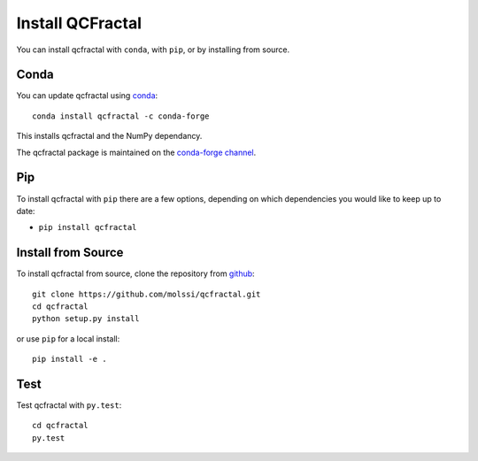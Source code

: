 Install QCFractal
==================

You can install qcfractal with ``conda``, with ``pip``, or by installing from source.

Conda
-----

You can update qcfractal using `conda <https://www.anaconda.com/download/>`_::

    conda install qcfractal -c conda-forge

This installs qcfractal and the NumPy dependancy.

The qcfractal package is maintained on the
`conda-forge channel <https://conda-forge.github.io/>`_.


Pip
---

To install qcfractal with ``pip`` there are a few options, depending on which
dependencies you would like to keep up to date:

*   ``pip install qcfractal``

Install from Source
-------------------

To install qcfractal from source, clone the repository from `github
<https://github.com/molssi/qcfractal>`_::

    git clone https://github.com/molssi/qcfractal.git
    cd qcfractal
    python setup.py install

or use ``pip`` for a local install::

    pip install -e .


Test
----

Test qcfractal with ``py.test``::

    cd qcfractal
    py.test
